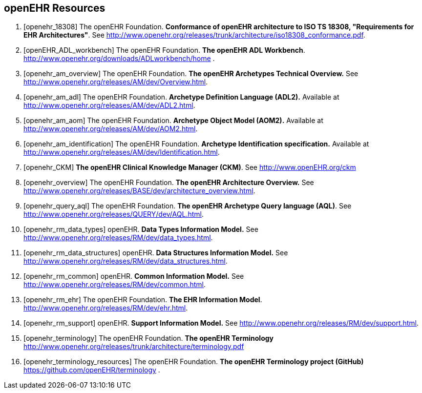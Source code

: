 == openEHR Resources

[bibliography]
. [[[openehr_18308]]] The openEHR Foundation. *Conformance of openEHR architecture to ISO TS 18308, "Requirements for EHR Architectures"*. See http://www.openehr.org/releases/trunk/architecture/iso18308_conformance.pdf.
. [[[openEHR_ADL_workbench]]] The openEHR Foundation. *The openEHR ADL Workbench*. http://www.openehr.org/downloads/ADLworkbench/home .
. [[[openehr_am_overview]]] The openEHR Foundation. *The openEHR Archetypes Technical Overview.* See http://www.openehr.org/releases/AM/dev/Overview.html.
. [[[openehr_am_adl]]] The openEHR Foundation. *Archetype Definition Language (ADL2).* Available at http://www.openehr.org/releases/AM/dev/ADL2.html.
. [[[openehr_am_aom]]] The openEHR Foundation. *Archetype Object Model (AOM2).* Available at http://www.openehr.org/releases/AM/dev/AOM2.html.
. [[[openehr_am_identification]]] The openEHR Foundation. *Archetype Identification specification.* Available at http://www.openehr.org/releases/AM/dev/Identification.html.
. [[[openehr_CKM]]] *The openEHR Clinical Knowledge Manager (CKM)*. See http://www.openEHR.org/ckm
. [[[openehr_overview]]] The openEHR Foundation. *The openEHR Architecture Overview.* See http://www.openehr.org/releases/BASE/dev/architecture_overview.html.
. [[[openehr_query_aql]]] The openEHR Foundation. *The openEHR Archetype Query language (AQL)*. See http://www.openehr.org/releases/QUERY/dev/AQL.html.
. [[[openehr_rm_data_types]]] openEHR. *Data Types Information Model.* See http://www.openehr.org/releases/RM/dev/data_types.html.
. [[[openehr_rm_data_structures]]] openEHR. *Data Structures Information Model.* See http://www.openehr.org/releases/RM/dev/data_structures.html.
. [[[openehr_rm_common]]] openEHR. *Common Information Model.* See http://www.openehr.org/releases/RM/dev/common.html.
. [[[openehr_rm_ehr]]] The openEHR Foundation. *The EHR Information Model*. http://www.openehr.org/releases/RM/dev/ehr.html.
. [[[openehr_rm_support]]] openEHR. *Support Information Model.* See http://www.openehr.org/releases/RM/dev/support.html.
. [[[openehr_terminology]]] The openEHR Foundation. *The openEHR Terminology* http://www.openehr.org/releases/trunk/architecture/terminology.pdf
. [[[openehr_terminology_resources]]] The openEHR Foundation. *The openEHR Terminology project (GitHub)* https://github.com/openEHR/terminology .
